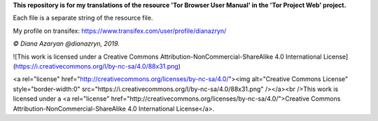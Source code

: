 **This repository is for my translations of the resource 'Tor Browser User Manual' in the 'Tor Project Web' project.**

Each file is a separate string of the resource file.

My profile on transifex: https://www.transifex.com/user/profile/dianazryn/

*© Diana Azaryan @dianazryn, 2019.*

![This work is licensed under a Creative Commons Attribution-NonCommercial-ShareAlike 4.0 International License](https://i.creativecommons.org/l/by-nc-sa/4.0/88x31.png)

<a rel="license" href="http://creativecommons.org/licenses/by-nc-sa/4.0/"><img alt="Creative Commons License" style="border-width:0" src="https://i.creativecommons.org/l/by-nc-sa/4.0/88x31.png" /></a><br />This work is licensed under a <a rel="license" href="http://creativecommons.org/licenses/by-nc-sa/4.0/">Creative Commons Attribution-NonCommercial-ShareAlike 4.0 International License</a>.
